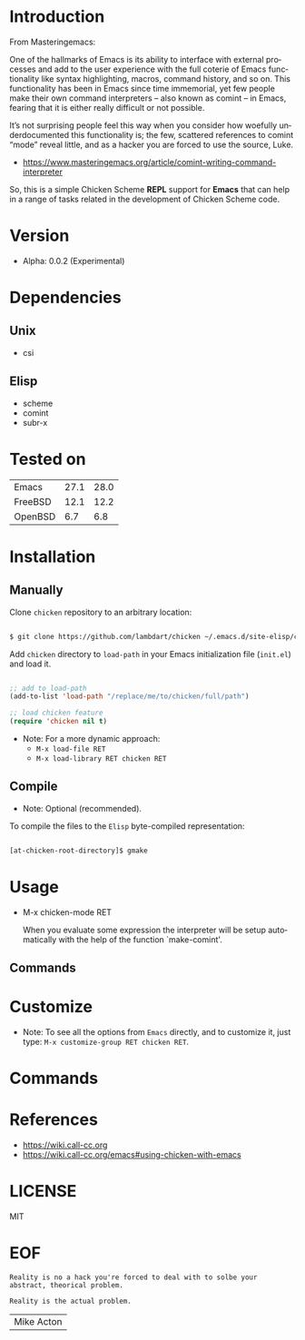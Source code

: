 #+AUTHOR: lambdart
#+EMAIL: lambdart@protonmail.com
#+KEYWORDS: readme, emacs, elisp, chicken, scheme, package
#+LANGUAGE: en
#+PROPERTY: header-args :tangle no

* Introduction

  From Masteringemacs:

  One of the hallmarks of Emacs is its ability to interface with
  external processes and add to the user experience with the full
  coterie of Emacs functionality like syntax highlighting, macros,
  command history, and so on. This functionality has been in Emacs
  since time immemorial, yet few people make their own command
  interpreters – also known as comint – in Emacs, fearing that it is
  either really difficult or not possible.

  It’s not surprising people feel this way when you consider how
  woefully underdocumented this functionality is; the few, scattered
  references to comint “mode” reveal little, and as a hacker you are
  forced to use the source, Luke.

  - https://www.masteringemacs.org/article/comint-writing-command-interpreter

  So, this is a simple Chicken Scheme *REPL* support for *Emacs* that can
  help in a range of tasks related in the development of Chicken
  Scheme code.

* Version

  - Alpha: 0.0.2 (Experimental)

* Dependencies

** Unix

   - csi

** Elisp

  - scheme
  - comint
  - subr-x

* Tested on

  | Emacs   | 27.1 | 28.0 |
  | FreeBSD | 12.1 | 12.2 |
  | OpenBSD |  6.7 | 6.8  |

* Installation
** Manually

   Clone =chicken= repository to an arbitrary location:

   #+BEGIN_SRC sh

   $ git clone https://github.com/lambdart/chicken ~/.emacs.d/site-elisp/chicken

   #+END_SRC

   Add =chicken= directory to =load-path= in your
   Emacs initialization file (~init.el~) and load it.

   #+BEGIN_SRC emacs-lisp

   ;; add to load-path
   (add-to-list 'load-path "/replace/me/to/chicken/full/path")

   ;; load chicken feature
   (require 'chicken nil t)

   #+END_SRC

   - Note: For a more dynamic approach:
     - =M-x load-file RET=
     - =M-x load-library RET chicken RET=

** Compile

   * Note: Optional (recommended).

   To compile the files to the =Elisp= byte-compiled representation:

   #+BEGIN_SRC sh

   [at-chicken-root-directory]$ gmake

   #+END_SRC

* Usage

  - M-x chicken-mode RET

    When you evaluate some expression the interpreter will be setup
    automatically with the help of the function `make-comint'.

** Commands

* Customize

  * Note: To see all the options from =Emacs= directly, and to customize it,
    just type: =M-x customize-group RET chicken RET=.

* Commands
* References

  - https://wiki.call-cc.org
  - https://wiki.call-cc.org/emacs#using-chicken-with-emacs

* LICENSE
  MIT

* EOF

  #+BEGIN_SRC
  Reality is no a hack you're forced to deal with to solbe your
  abstract, theorical problem.

  Reality is the actual problem.
  #+END_SRC
  | Mike Acton  |
